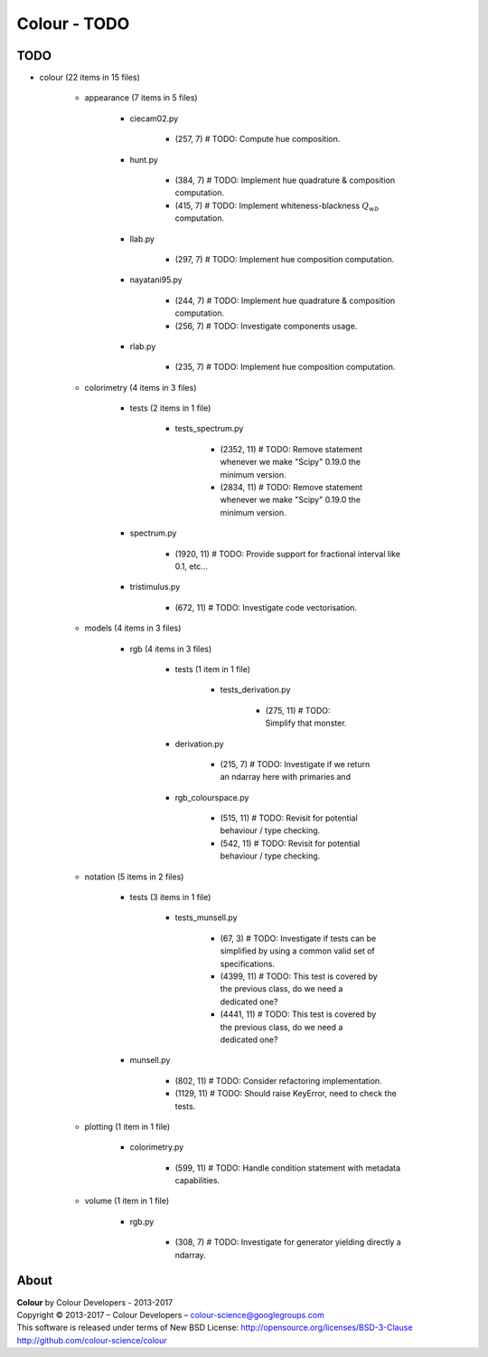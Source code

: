 Colour - TODO
=============

TODO
----

- colour (22 items in 15 files)

    - appearance (7 items in 5 files)

        - ciecam02.py

            - (257, 7) # TODO: Compute hue composition.

        - hunt.py

            - (384, 7) # TODO: Implement hue quadrature & composition computation.
            - (415, 7) # TODO: Implement whiteness-blackness :math:`Q_{wb}` computation.

        - llab.py

            - (297, 7) # TODO: Implement hue composition computation.

        - nayatani95.py

            - (244, 7) # TODO: Implement hue quadrature & composition computation.
            - (256, 7) # TODO: Investigate components usage.

        - rlab.py

            - (235, 7) # TODO: Implement hue composition computation.

    - colorimetry (4 items in 3 files)

        - tests (2 items in 1 file)

            - tests_spectrum.py

                - (2352, 11) # TODO: Remove statement whenever we make "Scipy" 0.19.0 the minimum version.
                - (2834, 11) # TODO: Remove statement whenever we make "Scipy" 0.19.0 the minimum version.

        - spectrum.py

            - (1920, 11) # TODO: Provide support for fractional interval like 0.1, etc...

        - tristimulus.py

            - (672, 11) # TODO: Investigate code vectorisation.

    - models (4 items in 3 files)

        - rgb (4 items in 3 files)

            - tests (1 item in 1 file)

                - tests_derivation.py

                    - (275, 11) # TODO: Simplify that monster.

            - derivation.py

                - (215, 7) # TODO: Investigate if we return an ndarray here with primaries and

            - rgb_colourspace.py

                - (515, 11) # TODO: Revisit for potential behaviour / type checking.
                - (542, 11) # TODO: Revisit for potential behaviour / type checking.

    - notation (5 items in 2 files)

        - tests (3 items in 1 file)

            - tests_munsell.py

                - (67, 3) # TODO: Investigate if tests can be simplified by using a common valid set of specifications.
                - (4399, 11) # TODO: This test is covered by the previous class, do we need a dedicated one?
                - (4441, 11) # TODO: This test is covered by the previous class, do we need a dedicated one?

        - munsell.py

            - (802, 11) # TODO: Consider refactoring implementation.
            - (1129, 11) # TODO: Should raise KeyError, need to check the tests.

    - plotting (1 item in 1 file)

        - colorimetry.py

            - (599, 11) # TODO: Handle condition statement with metadata capabilities.

    - volume (1 item in 1 file)

        - rgb.py

            - (308, 7) # TODO: Investigate for generator yielding directly a ndarray.

About
-----

| **Colour** by Colour Developers - 2013-2017
| Copyright © 2013-2017 – Colour Developers – `colour-science@googlegroups.com <colour-science@googlegroups.com>`_
| This software is released under terms of New BSD License: http://opensource.org/licenses/BSD-3-Clause
| `http://github.com/colour-science/colour <http://github.com/colour-science/colour>`_
